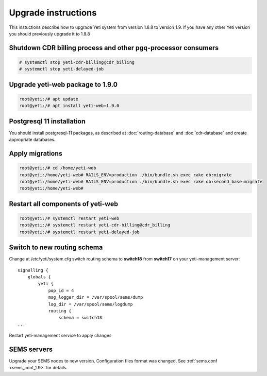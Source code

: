 .. :maxdepth: 2

====================
Upgrade instructions
====================

This instuctions describe how to upgrade Yeti system from version 1.8.8 to version 1.9. If you have any other Yeti version you should previously upgrade it to 1.8.8


Shutdown CDR billing process and other pgq-processor consumers
~~~~~~~~~~~~~~~~~~~~~~~~~~~~~~~~~~~~~~~~~~~~~~~~~~~~~~~~~~~~~~
.. code-block:: console

    # systemctl stop yeti-cdr-billing@cdr_billing
    # systemctl stop yeti-delayed-job
    
    

Upgrade yeti-web package to 1.9.0
~~~~~~~~~~~~~~~~~~~~~~~~~~~~~~~~~

.. code-block:: console

	root@yeti:/# apt update
	root@yeti:/# apt install yeti-web=1.9.0
	

Postgresql 11 installation
~~~~~~~~~~~~~~~~~~~~~~~~~~
You should install postgresql-11 packages, as described at  :doc:`routing-database` and :doc:`cdr-database` and create appropriate databases.

 
 
Apply migrations
~~~~~~~~~~~~~~~~~~~~~~~~~~~~~~~

.. code-block:: console

	root@yeti:/# cd /home/yeti-web
	root@yeti:/home/yeti-web# RAILS_ENV=production ./bin/bundle.sh exec rake db:migrate
	root@yeti:/home/yeti-web# RAILS_ENV=production ./bin/bundle.sh exec rake db:second_base:migrate
	root@yeti:/home/yeti-web# 
    

Restart all components of yeti-web
~~~~~~~~~~~~~~~~~~~~~~~~~~~~~~~~~~

.. code-block:: console

	root@yeti:/# systemctl restart yeti-web
	root@yeti:/# systemctl restart yeti-cdr-billing@cdr_billing
	root@yeti:/# systemctl restart yeti-delayed-job


	
Switch to new routing schema
~~~~~~~~~~~~~~~~~~~~~~~~~~~~

Change at /etc/yeti/system.cfg switch routing schema to **switch18** from **switch17** on your yeti-management server::

    signalling {
        globals {
            yeti {
                pop_id = 4
                msg_logger_dir = /var/spool/sems/dump
                log_dir = /var/spool/sems/logdump
                routing {
                    schema = switch18
    ...


Restart yeti-management service to apply changes


SEMS servers
~~~~~~~~~~~~

Upgrade your SEMS nodes to new version. Configuration files format was changed, See :ref:`sems.conf <sems_conf_1.9>`  for details.



